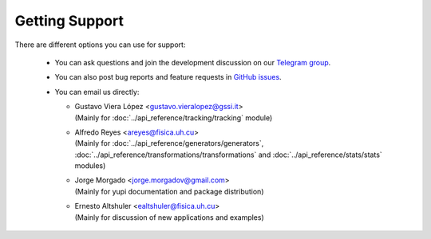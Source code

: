 .. _Getting Support:

Getting Support
===============

There are different options you can use for support:

 * You can ask questions and join the development discussion on our `Telegram group <https://t.me/yupi_discuss>`_.

 * You can also post bug reports and feature requests in  `GitHub issues <https://github.com/yupidevs/yupi/issues>`_.

 * You can email us directly:

   * | Gustavo Viera López <gustavo.vieralopez@gssi.it>
     | (Mainly for :doc:`../api_reference/tracking/tracking` module)
   * | Alfredo Reyes <areyes@fisica.uh.cu>
     | (Mainly for :doc:`../api_reference/generators/generators`, :doc:`../api_reference/transformations/transformations` and :doc:`../api_reference/stats/stats` modules)
   * | Jorge Morgado <jorge.morgadov@gmail.com>
     | (Mainly for yupi documentation and package distribution)
   * | Ernesto Altshuler <ealtshuler@fisica.uh.cu>
     | (Mainly for discussion of new applications and examples)



